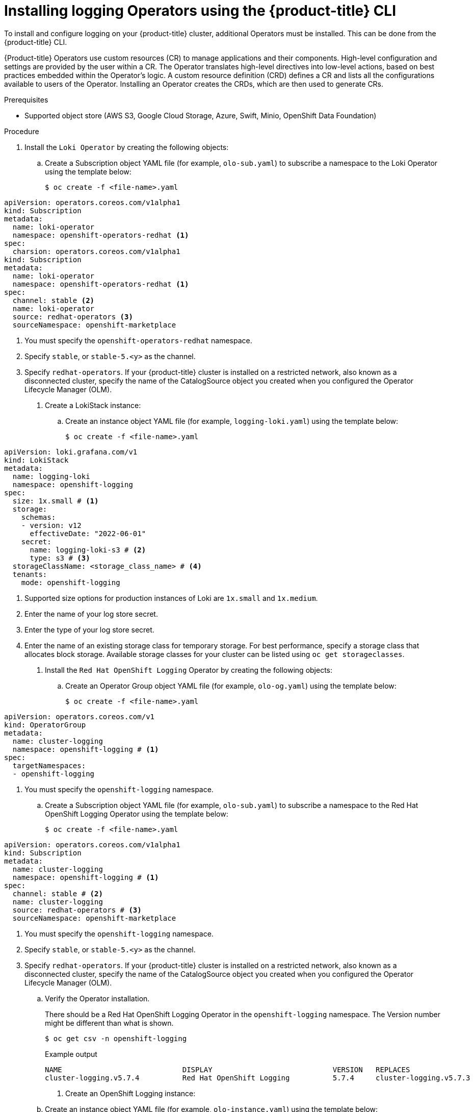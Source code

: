 // Module is included in the following assemblies:
// logging/cluster-logging-loki.adoc
:_mod-docs-content-type: PROCEDURE
[id="logging-loki-cli-install_{context}"]
= Installing logging Operators using the {product-title} CLI

To install and configure logging on your {product-title} cluster, additional Operators must be installed. This can be done from the {product-title} CLI.

{Product-title} Operators use custom resources (CR) to manage applications and their components. High-level configuration and settings are provided by the user within a CR. The Operator translates high-level directives into low-level actions, based on best practices embedded within the Operator’s logic. A custom resource definition (CRD) defines a CR and lists all the configurations available to users of the Operator. Installing an Operator creates the CRDs, which are then used to generate CRs.

.Prerequisites

* Supported object store (AWS S3, Google Cloud Storage, Azure, Swift, Minio, OpenShift Data Foundation)

.Procedure

. Install the `Loki Operator` by creating the following objects:

.. Create a Subscription object YAML file (for example, `olo-sub.yaml`) to
subscribe a namespace to the Loki Operator using the template below:
+
[source,terminal]
----
$ oc create -f <file-name>.yaml
----

[source,yaml]
----
apiVersion: operators.coreos.com/v1alpha1
kind: Subscription
metadata:
  name: loki-operator
  namespace: openshift-operators-redhat <1>
spec:
  charsion: operators.coreos.com/v1alpha1
kind: Subscription
metadata:
  name: loki-operator
  namespace: openshift-operators-redhat <1>
spec:
  channel: stable <2>
  name: loki-operator
  source: redhat-operators <3>
  sourceNamespace: openshift-marketplace
----
<1> You must specify the `openshift-operators-redhat` namespace.
<2> Specify `stable`, or `stable-5.<y>` as the channel.
<3> Specify `redhat-operators`. If your {product-title} cluster is installed on a restricted network, also known as a disconnected cluster, specify the name of the CatalogSource object you created when you configured the Operator Lifecycle Manager (OLM).

. Create a LokiStack instance:

.. Create an instance object YAML file (for example, `logging-loki.yaml`) using the template below:
+
[source,terminal]
----
$ oc create -f <file-name>.yaml
----

[source,yaml]
----
apiVersion: loki.grafana.com/v1
kind: LokiStack
metadata:
  name: logging-loki
  namespace: openshift-logging
spec:
  size: 1x.small # <1>
  storage:
    schemas:
    - version: v12
      effectiveDate: "2022-06-01"
    secret:
      name: logging-loki-s3 # <2>
      type: s3 # <3>
  storageClassName: <storage_class_name> # <4>
  tenants:
    mode: openshift-logging
----
<1> Supported size options for production instances of Loki are `1x.small` and `1x.medium`.
<2> Enter the name of your log store secret.
<3> Enter the type of your log store secret.
<4> Enter the name of an existing storage class for temporary storage. For best performance, specify a storage class that allocates block storage. Available storage classes for your cluster can be listed using `oc get storageclasses`.

. Install the `Red Hat OpenShift Logging` Operator by creating the following objects:

.. Create an Operator Group object YAML file (for example, `olo-og.yaml`) using the template below:
+
[source,terminal]
----
$ oc create -f <file-name>.yaml
----

[source,yaml]
----
apiVersion: operators.coreos.com/v1
kind: OperatorGroup
metadata:
  name: cluster-logging
  namespace: openshift-logging # <1>
spec:
  targetNamespaces:
  - openshift-logging
----
<1> You must specify the `openshift-logging` namespace.

.. Create a Subscription object YAML file (for example, `olo-sub.yaml`) to
subscribe a namespace to the Red Hat OpenShift Logging Operator using the template below:
+
[source,terminal]
----
$ oc create -f <file-name>.yaml
----

[source,yaml]
----
apiVersion: operators.coreos.com/v1alpha1
kind: Subscription
metadata:
  name: cluster-logging
  namespace: openshift-logging # <1>
spec:
  channel: stable # <2>
  name: cluster-logging
  source: redhat-operators # <3>
  sourceNamespace: openshift-marketplace
----
<1> You must specify the `openshift-logging` namespace.
<2> Specify `stable`, or `stable-5.<y>` as the channel.
<3> Specify `redhat-operators`. If your {product-title} cluster is installed on a restricted network, also known as a disconnected cluster, specify the name of the CatalogSource object you created when you configured the Operator Lifecycle Manager (OLM).


.. Verify the Operator installation.
+
There should be a Red Hat OpenShift Logging Operator in the `openshift-logging` namespace. The Version number might be different than what is shown.
+
[source,terminal]
----
$ oc get csv -n openshift-logging
----
+
.Example output
[source,terminal]
----
NAME                            DISPLAY                            VERSION   REPLACES                        PHASE
cluster-logging.v5.7.4          Red Hat OpenShift Logging          5.7.4     cluster-logging.v5.7.3          Succeeded
----

. Create an OpenShift Logging instance:

.. Create an instance object YAML file (for example, `olo-instance.yaml`) using the template below:
+
[source,terminal]
----
$ oc create -f <file-name>.yaml
----

[source,yaml]
----
apiVersion: logging.openshift.io/v1
kind: ClusterLogging
metadata:
  name: instance
  namespace: openshift-logging
spec:
  logStore:
    type: lokistack
    lokistack:
      name: logging-loki
  collection:
    type: vector
----

. Verify the installation by listing the pods in the *openshift-logging* project.
+
You should see several pods for components of the Logging subsystem, similar to the following list:
+
[source,terminal]
----
$ oc get pods -n openshift-logging
----
+
.Example output
[source,terminal]
----
$ oc get pods -n openshift-logging
NAME                                               READY   STATUS    RESTARTS   AGE
cluster-logging-operator-fb7f7cf69-8jsbq           1/1     Running   0          98m
collector-222js                                    2/2     Running   0          18m
collector-g9ddv                                    2/2     Running   0          18m
collector-hfqq8                                    2/2     Running   0          18m
collector-sphwg                                    2/2     Running   0          18m
collector-vv7zn                                    2/2     Running   0          18m
collector-wk5zz                                    2/2     Running   0          18m
logging-view-plugin-6f76fbb78f-n2n4n               1/1     Running   0          18m
lokistack-sample-compactor-0                       1/1     Running   0          42m
lokistack-sample-distributor-7d7688bcb9-dvcj8      1/1     Running   0          42m
lokistack-sample-gateway-5f6c75f879-bl7k9          2/2     Running   0          42m
lokistack-sample-gateway-5f6c75f879-xhq98          2/2     Running   0          42m
lokistack-sample-index-gateway-0                   1/1     Running   0          42m
lokistack-sample-ingester-0                        1/1     Running   0          42m
lokistack-sample-querier-6b7b56bccc-2v9q4          1/1     Running   0          42m
lokistack-sample-query-frontend-84fb57c578-gq2f7   1/1     Running   0          42m
----
